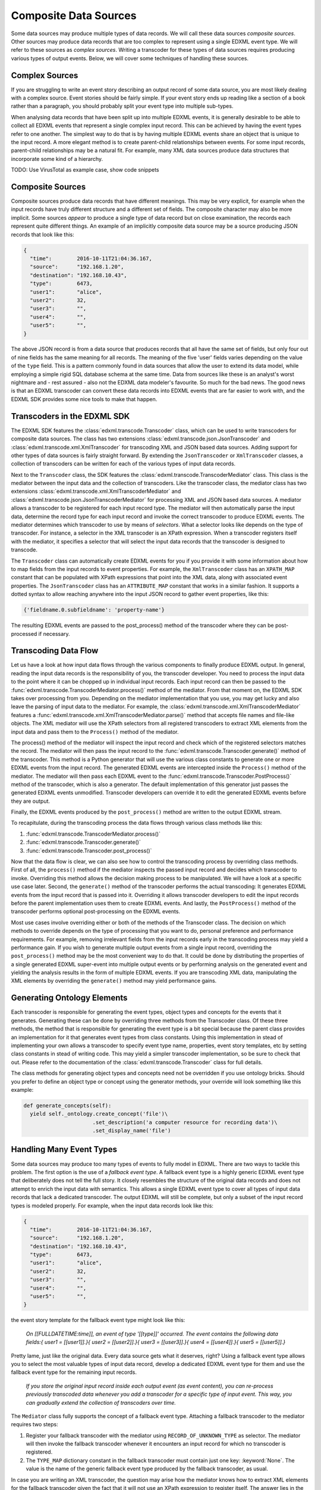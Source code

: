 Composite Data Sources
======================

Some data sources may produce multiple types of data records. We will call these data sources *composite sources*. Other sources may produce data records that are too complex to represent using a single EDXML event type. We will refer to these sources as *complex sources*. Writing a transcoder for these types of data sources requires producing various types of output events. Below, we will cover some techniques of handling these sources.

Complex Sources
---------------

If you are struggling to write an event story describing an output record of some data source, you are most likely dealing with a complex source. Event stories should be fairly simple. If your event story ends up reading like a section of a book rather than a paragraph, you should probably split your event type into multiple sub-types.

When analysing data records that have been split up into multiple EDXML events, it is generally desirable to be able to collect all EDXML events that represent a single complex input record. This can be achieved by having the event types refer to one another. The simplest way to do that is by having multiple EDXML events share an object that is unique to the input record. A more elegant method is to create parent-child relationships between events. For some input records, parent-child relationships may be a natural fit. For example, many XML data sources produce data structures that incorporate some kind of a hierarchy.

TODO: Use VirusTotal as example case, show code snippets

Composite Sources
-----------------

Composite sources produce data records that have different meanings. This may be very explicit, for example when the input records have truly different structure and a different set of fields. The composite character may also be more implicit. Some sources *appear* to produce a single type of data record but on close examination, the records each represent quite different things. An example of an implicitly composite data source may be a source producing JSON records that look like this:

.. code-block:: javascript

   {
     "time":        2016-10-11T21:04:36.167,
     "source":      "192.168.1.20",
     "destination": "192.168.10.43",
     "type":        6473,
     "user1":       "alice",
     "user2":       32,
     "user3":       "",
     "user4":       "",
     "user5":       "",
   }

The above JSON record is from a data source that produces records that all have the same set of fields, but only four out of nine fields has the same meaning for all records. The meaning of the five 'user' fields varies depending on the value of the ``type`` field. This is a pattern commonly found in data sources that allow the user to extend its data model, while employing a simple rigid SQL database schema at the same time. Data from sources like these is an analyst's worst nightmare and - rest assured - also not the EDXML data modeler's favourite. So much for the bad news. The good news is that an EDXML transcoder can convert these data records into EDXML events that are far easier to work with, and the EDXML SDK provides some nice tools to make that happen.

Transcoders in the EDXML SDK
----------------------------

The EDXML SDK features the :class:`edxml.transcode.Transcoder` class, which can be used to write transcoders for composite data sources. The class has two extensions :class:`edxml.transcode.json.JsonTranscoder` and :class:`edxml.transcode.xml.XmlTranscoder` for transcoding XML and JSON based data sources. Adding support for other types of data sources is fairly straight forward. By extending the ``JsonTranscoder`` or ``XmlTranscoder`` classes, a collection of transcoders can be written for each of the various types of input data records.

Next to the ``Transcoder`` class, the SDK features the :class:`edxml.transcode.TranscoderMediator` class. This class is the mediator between the input data and the collection of transcoders. Like the transcoder class, the mediator class has two extensions :class:`edxml.transcode.xml.XmlTranscoderMediator` and :class:`edxml.transcode.json.JsonTranscoderMediator` for processing XML and JSON based data sources. A mediator allows a transcoder to be registered for each input record type. The mediator will then automatically parse the input data, determine the record type for each input record and invoke the correct transcoder to produce EDXML events. The mediator determines which transcoder to use by means of *selectors*. What a selector looks like depends on the type of transcoder. For instance, a selector in the XML transcoder is an XPath expression. When a transcoder registers itself with the mediator, it specifies a selector that will select the input data records that the transcoder is designed to transcode.

The ``Transcoder`` class can automatically create EDXML events for you if you provide it with some information about how to map fields from the input records to event properties. For example, the ``XmlTranscoder`` class has an ``XPATH_MAP`` constant that can be populated with XPath expressions that point into the XML data, along with associated event properties. The ``JsonTranscoder`` class has an ``ATTRIBUTE_MAP`` constant that works in a similar fashion. It supports a dotted syntax to allow reaching anywhere into the input JSON record to gather event properties, like this:

.. code-block:: python

  {'fieldname.0.subfieldname': 'property-name'}

The resulting EDXML events are passed to the post_process() method of the transcoder where they can be post-processed if necessary.

Transcoding Data Flow
---------------------

Let us have a look at how input data flows through the various components to finally produce EDXML output. In general, reading the input data records is the responsibility of you, the transcoder developer. You need to process the input data to the point where it can be chopped up in individual input records. Each input record can then be passed to the :func:`edxml.transcode.TranscoderMediator.process()` method of the mediator. From that moment on, the EDXML SDK takes over processing from you. Depending on the mediator implementation that you use, you may get lucky and also leave the parsing of input data to the mediator. For example, the :class:`edxml.transcode.xml.XmlTranscoderMediator` features a :func:`edxml.transcode.xml.XmlTranscoderMediator.parse()` method that accepts file names and file-like objects. The XML mediator will use the XPath selectors from all registered transcoders to extract XML elements from the input data and pass them to the ``Process()`` method of the mediator.

The process() method of the mediator will inspect the input record and check which of the registered selectors matches the record. The mediator will then pass the input record to the :func:`edxml.transcode.Transcoder.generate()` method of the transcoder. This method is a Python generator that will use the various class constants to generate one or more EDXML events from the input record. The generated EDXML events are intercepted inside the ``Process()`` method of the mediator. The mediator will then pass each EDXML event to the :func:`edxml.transcode.Transcoder.PostProcess()` method of the transcoder, which is also a generator. The default implementation of this generator just passes the generated EDXML events unmodified. Transcoder developers can override it to edit the generated EDXML events before they are output.

Finally, the EDXML events produced by the ``post_process()`` method are written to the output EDXML stream.

To recapitulate, during the transcoding process the data flows through various class methods like this:

1. :func:`edxml.transcode.TranscoderMediator.process()`
2. :func:`edxml.transcode.Transcoder.generate()`
3. :func:`edxml.transcode.Transcoder.post_process()`

Now that the data flow is clear, we can also see how to control the transcoding process by overriding class methods. First of all, the ``process()`` method if the mediator inspects the passed input record and decides which transcoder to invoke. Overriding this method allows the decision making process to be manipulated. We will have a look at a specific use case later. Second, the ``generate()`` method of the transcoder performs the actual transcoding: It generates EDXML events from the input record that is passed into it. Overriding it allows transcoder developers to edit the input records before the parent implementation uses them to create EDXML events. And lastly, the ``PostProcess()`` method of the transcoder performs optional post-processing on the EDXML events.

Most use cases involve overriding either or both of the methods of the Transcoder class. The decision on which methods to override depends on the type of processing that you want to do, personal preference and performance requirements. For example, removing irrelevant fields from the input records early in the transcoding process may yield a performance gain. If you wish to generate multiple output events from a single input record, overriding the ``post_process()`` method may be the most convenient way to do that. It could be done by distributing the properties of a single generated EDXML super-event into multiple output events or by performing analysis on the generated event and yielding the analysis results in the form of multiple EDXML events. If you are transcoding XML data, manipulating the XML elements by overriding the ``generate()`` method may yield performance gains.

Generating Ontology Elements
----------------------------

Each transcoder is responsible for generating the event types, object types and concepts for the events that it generates. Generating these can be done by overriding three methods from the Transcoder class. Of these three methods, the method that is responsible for generating the event type is a bit special because the parent class provides an implementation for it that generates event types from class constants. Using this implementation in stead of implementing your own allows a transcoder to specify event type name, properties, event story templates, etc by setting class constants in stead of writing code. This may yield a simpler transcoder implementation, so be sure to check that out. Please refer to the documentation of the :class:`edxml.transcode.Transcoder` class for full details.

The class methods for generating object types and concepts need not be overridden if you use ontology bricks. Should you prefer to define an object type or concept using the generator methods, your override will look something like this example:

.. code-block:: python

  def generate_concepts(self):
    yield self._ontology.create_concept('file')\
                        .set_description('a computer resource for recording data')\
                        .set_display_name('file')



Handling Many Event Types
-------------------------

Some data sources may produce too many types of events to fully model in EDXML. There are two ways to tackle this problem. The first option is the use of a *fallback event type*. A fallback event type is a highly generic EDXML event type that deliberately does not tell the full story. It closely resembles the structure of the original data records and does not attempt to enrich the input data with semantics. This allows a single EDXML event type to cover all types of input data records that lack a dedicated transcoder. The output EDXML will still be complete, but only a subset of the input record types is modeled properly. For example, when the input data records look like this:

.. code-block:: javascript

   {
     "time":        2016-10-11T21:04:36.167,
     "source":      "192.168.1.20",
     "destination": "192.168.10.43",
     "type":        6473,
     "user1":       "alice",
     "user2":       32,
     "user3":       "",
     "user4":       "",
     "user5":       "",
   }

the event story template for the fallback event type might look like this:

.. epigraph::

  *On [[FULLDATETIME:time]], an event of type '[[type]]' occurred. The event contains the following data fields:{ user1 = [[user1]].}{ user2 = [[user2]].}{ user3 = [[user3]].}{ user4 = [[user4]].}{ user5 = [[user5]].}*

Pretty lame, just like the original data. Every data source gets what it deserves, right? Using a fallback event type allows you to select the most valuable types of input data record, develop a dedicated EDXML event type for them and use the fallback event type for the remaining input records.

.. epigraph::

  *If you store the original input record inside each output event (as event content), you can re-process previously transcoded data whenever you add a transcoder for a specific type of input event. This way, you can gradually extend the collection of transcoders over time.*

The ``Mediator`` class fully supports the concept of a fallback event type. Attaching a fallback transcoder to the mediator requires two steps:

1. Register your fallback transcoder with the mediator using ``RECORD_OF_UNKNOWN_TYPE`` as selector. The mediator will then invoke the fallback transcoder whenever it encounters an input record for which no transcoder is registered.
2. The ``TYPE_MAP`` dictionary constant in the fallback transcoder must contain just one key: :keyword:`None`. The value is the name of the generic fallback event type produced by the fallback transcoder, as usual.

In case you are writing an XML transcoder, the question may arise how the mediator knows how to extract XML elements for the fallback transcoder given the fact that it will not use an XPath expression to register itself. The answer lies in the `tags` argument of the :func:`edxml.transcode.xml.XmlTranscoderMediator.parse()` method. This arguments allows specifying a list of XML element names of elements that will be considered for feeding to a transcoder. Any considered element that does not match any of the registered XPath expressions will be given to the fallback transcoder, if any.

.. epigraph::

  *Note that this issue does not arise with the JSON transcoder because you, the transcoder developer, are responsible for providing the JSON input records.*

Depending on the structure of your input data, relying on the name of the XML element may be more or less ideal. An alternative approach is to register your fallback transcoder using an XPath expression that selects *all* XML elements that you want the mediator to consider for feeding to a transcoder. In this scenario, an XML element may match the XPath of multiple transcoders. In that case, the mediator will select the transcoder that was registered using the *shortest* XPath expression. For example, in case you have a transcoder for a specific type of input record at XPath

  ``/records/record/[@type='whatever']``

and a fallback transcoder for records at XPath

  ``/records/record``

the mediator will use the fallback transcoder for all records except for records of type 'whatever', which will be routed to the transcoder for that specific record type.

Multi-Field Selectors
---------------------

Sometimes, you may need to inspect multiple fields in the input records in order to decide which transcoder to use. In general, mediators only allow specifying a single record field as a selector. This problem may be solved by overriding the ``process()`` method of the mediator. As pointed out earlier, this method is where input records begin their journey to become EDXML output events. We can override it, modify the input record and then invoke the original method implementation. Suppose that our input records are JSON records containing two integer fields ``type`` and ``subtype``. We want to route input records to transcoders depending on the value of both fields. This can be achieved by dynamically replacing these fields with a single field that combines the two, like this:

 .. code-block:: python

  from edxml.transcode.json import JsonTranscoderMediator

  class MyMediator(JsonTranscoderMediator):

    TYPE_FIELD = 'ctype'

    def process(self, json):
      json['ctype'] = str(json['type']) + ':' + str(json['subtype'])
      super(MyMediator, self).process(json)

Now we can register a transcoder using a record type of ``42:4673`` for instance. If you need even more complex record routing logic, writing a full replacement for the ``process()`` method is the way to go.

Parsing broken XML input
------------------------

In an ideal world, the input data for your transcoder is produced by a data source that was written by developers who knew exactly what they were doing. In practise though, you *will* come across data that is horribly broken. When dealing with JSON data, the EDXML SDK expects *you* to provide valid input data records. This means that you are free to do whatever you need to validate, filter, edit and fix the JSON data before handing it over to the mediator. For XML input data, things are slightly different. Parsing is done by the mediator itself, which reads the input data from a file. By default, it *will* break when you feed it broken XML data. There are two approaches that you can take to transcode broken XML data:

1. Ask the XML parser to try and ignore errors
2. Dynamically fix the input data using a file-like object

Ignoring errors is the simplest solution and can be done by using the ``recover=True`` argument of the :func:`edxml.transcode.xml.XmlTranscoderMediator.parse()` method. This will make the parser try to recover from errors. However, error recovery may result in data loss and other side effects. If you happen to know in what way the input data is broken, writing a file-like object that fixes the input data just before parsing may yield a more satisfactory result. The idea is that you write a Python class that acts like a file and pass an instance to the ``Parse()`` method of the XML transcoder. The transcoder will then read data from this class instance, not from the original input data. The class instance accepts read requests from the XML transcoder. It responds by reading from the original input data, fixing it and returning the resulting fixed XML data. Using a custom file-like object like this allows you to get in between the original data file and the parser reading from it.

Debugging Transcoders
---------------------

Since real life input data can be horrendously inconsistent or downright broken, debugging your transcoder is part of the effort. There are a couple of things that may get in your way while developing transcoders that you should be aware of. For instance, the EDXML writer buffers output events by default. This may lead to confusion when the EDXML output that precedes an exception is incomplete. Also, by default the mediator will catch any exceptions thrown during processing, print a warning and continue. These warnings are easily missed.

By calling :func:`edxml.transcode.TranscoderMediator.debug()`, debug mode is enabled. In debug mode, output buffering is disabled and the transcoding process will abort whenever something goes wrong. Also, the transcoding process produces more informative warning messages.

Running Transcoders in Production
---------------------------------

When running a transcoder in production, there is a trade-off to make between high availability and correctness / completeness of the output. In case a bug slips through in the development process, the transcoder might fail on rare corner cases. A transcoder can be made to respond to these failures in two ways. Either it swallows the exception, skips the offending input record and continues operating normally. Or it crashes, requiring the problem to be resolved before continuing.  The mediator offers some features to configure its behavior and customize its response to problems.

Generating an EDXML event that is invalid raises an exception. By default, the mediator does not handle this exception, or any other exceptions that might be raised by a transcoder. YOU CAN HANDLE THESE, OR ALLOW CRASH, OR USE IGNORE INVALID EVENTS, BELOW.

The :func:`edxml.transcode.TranscoderMediator.ignore_invalid_events()` method will enable skipping any EDXML output events that are not valid. Events that failed to produce due to exceptions raised during the transcoding of an input record are also considered invalid events. The invalid events will be ignored and processing will continue normally.
